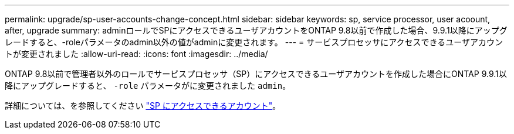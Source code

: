 ---
permalink: upgrade/sp-user-accounts-change-concept.html 
sidebar: sidebar 
keywords: sp, service processor, user acoount, after, upgrade 
summary: adminロールでSPにアクセスできるユーザアカウントをONTAP 9.8以前で作成した場合、9.9.1以降にアップグレードすると、-roleパラメータのadmin以外の値がadminに変更されます。 
---
= サービスプロセッサにアクセスできるユーザアカウントが変更されました
:allow-uri-read: 
:icons: font
:imagesdir: ../media/


[role="lead"]
ONTAP 9.8以前で管理者以外のロールでサービスプロセッサ（SP）にアクセスできるユーザアカウントを作成した場合にONTAP 9.9.1以降にアップグレードすると、 `-role` パラメータがに変更されました `admin`。

詳細については、を参照してください link:../system-admin/accounts-access-sp-concept.html["SP にアクセスできるアカウント"]。
